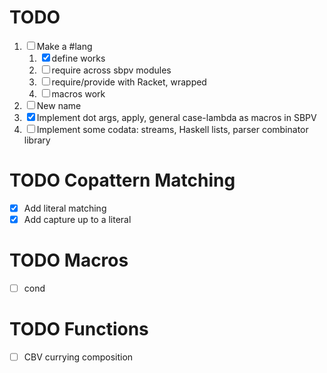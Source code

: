 * TODO
  1. [-] Make a #lang
     1. [X] define works
     2. [ ] require across sbpv modules
     3. [ ] require/provide with Racket, wrapped
     4. [ ] macros work
  2. [ ] New name
  3. [X] Implement dot args, apply, general case-lambda as macros in
     SBPV
  4. [ ] Implement some codata: streams, Haskell lists, parser
     combinator library
* TODO Copattern Matching
  - [X] Add literal matching
  - [X] Add capture up to a literal
* TODO Macros
  - [ ] cond
* TODO Functions
  - [ ] CBV currying composition
